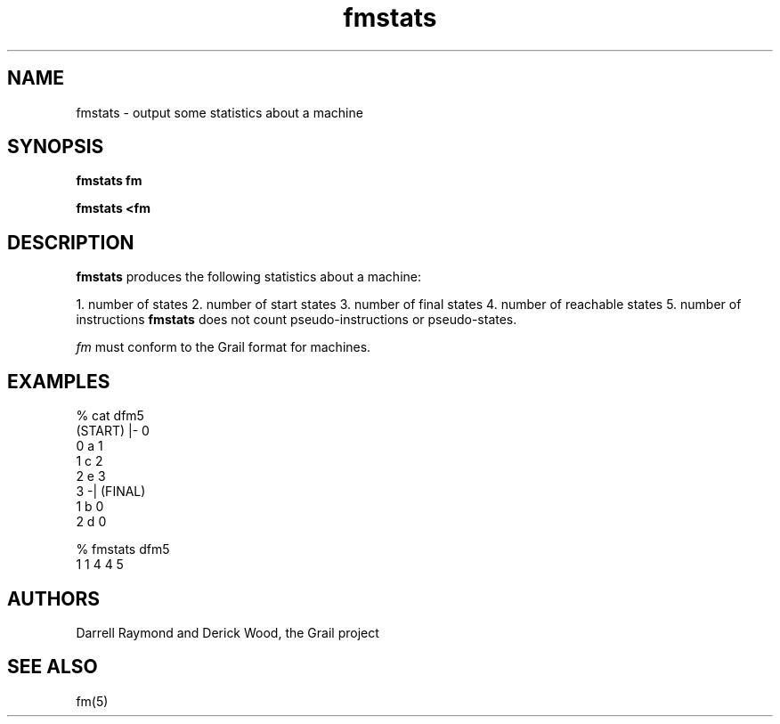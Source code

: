.de EX		
.if \\n(.$>1 .tm troff: tmac.an: \\*(.F: extra arguments ignored
.sp \\n()Pu
.ne 8v
.ie \\n(.$ .nr EX 0\\$1n
.el .nr EX 0.5i
.in +\\n(EXu
.nf
.CW
..
.de EE		
.if \\n(.$>0 .tm troff: tmac.an: \\*(.F: arguments ignored
.R
.fi
.in -\\n(EXu
.sp \\n()Pu
..
.TH fmstats 1 "Grail"
.SH NAME
fmstats \- output some statistics about a machine
.SH SYNOPSIS
.B fmstats fm
.sp
.B fmstats <fm
.SH DESCRIPTION
.B
fmstats
produces the following statistics about a machine: 
.LP
1. number of states
2. number of start states
3. number of final states
4. number of reachable states
5. number of instructions
.B
fmstats
does not count pseudo-instructions or pseudo-states.
.LP
\fIfm\fR must conform to the Grail format for machines.
.LP
.SH EXAMPLES
.EX
% cat dfm5
(START) |- 0
0 a 1
1 c 2
2 e 3
3 -| (FINAL)
1 b 0
2 d 0

% fmstats dfm5
1 1 4 4 5
.EE
.SH AUTHORS
Darrell Raymond and Derick Wood, the Grail project
.SH "SEE ALSO"
fm(5)

